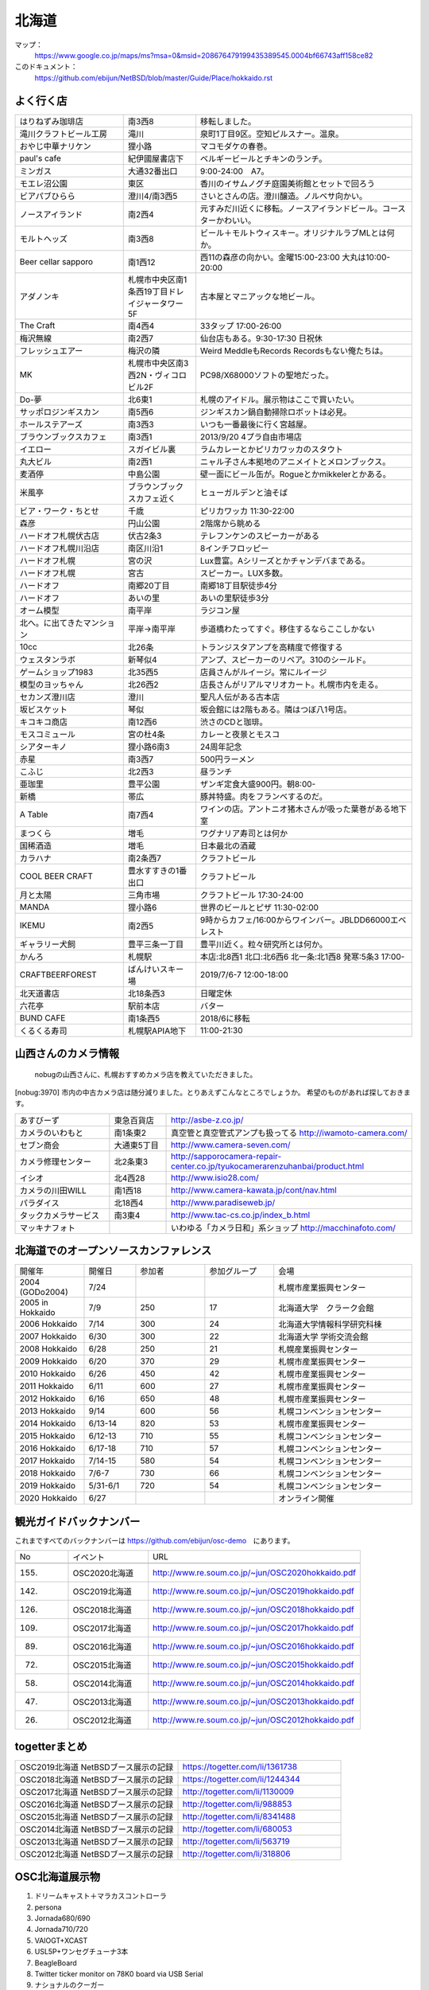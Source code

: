 .. 
 Copyright (c) 2013-2020 Jun Ebihara All rights reserved.
 Redistribution and use in source and binary forms, with or without
 modification, are permitted provided that the following conditions
 are met:
 1. Redistributions of source code must retain the above copyright
    notice, this list of conditions and the following disclaimer.
 2. Redistributions in binary form must reproduce the above copyright
    notice, this list of conditions and the following disclaimer in the
    documentation and/or other materials provided with the distribution.
 THIS SOFTWARE IS PROVIDED BY THE AUTHOR ``AS IS'' AND ANY EXPRESS OR
 IMPLIED WARRANTIES, INCLUDING, BUT NOT LIMITED TO, THE IMPLIED WARRANTIES
 OF MERCHANTABILITY AND FITNESS FOR A PARTICULAR PURPOSE ARE DISCLAIMED.
 IN NO EVENT SHALL THE AUTHOR BE LIABLE FOR ANY DIRECT, INDIRECT,
 INCIDENTAL, SPECIAL, EXEMPLARY, OR CONSEQUENTIAL DAMAGES (INCLUDING, BUT
 NOT LIMITED TO, PROCUREMENT OF SUBSTITUTE GOODS OR SERVICES; LOSS OF USE,
 DATA, OR PROFITS; OR BUSINESS INTERRUPTION) HOWEVER CAUSED AND ON ANY
 THEORY OF LIABILITY, WHETHER IN CONTRACT, STRICT LIABILITY, OR TORT
 (INCLUDING NEGLIGENCE OR OTHERWISE) ARISING IN ANY WAY OUT OF THE USE OF
 THIS SOFTWARE, EVEN IF ADVISED OF THE POSSIBILITY OF SUCH DAMAGE.

.. fmlの説明を追加する。


北海道
-------

マップ：
 https://www.google.co.jp/maps/ms?msa=0&msid=208676479199435389545.0004bf66743aff158ce82

このドキュメント：
 https://github.com/ebijun/NetBSD/blob/master/Guide/Place/hokkaido.rst



よく行く店
~~~~~~~~~~~~~~

.. csv-table::
 :widths: 30 20 60

 はりねずみ珈琲店,南3西8,移転しました。
 滝川クラフトビール工房,滝川,泉町1丁目9区。空知ピルスナー。温泉。
 おやじ中華ナリケン,狸小路,マコモダケの春巻。
 paul's cafe,紀伊國屋書店下,ベルギービールとチキンのランチ。
 ミンガス,大通32番出口,9:00-24:00　A7。
 モエレ沼公園,東区,香川のイサムノグチ庭園美術館とセットで回ろう
 ビアパブひらら,澄川4/南3西5,さいとさんの店。澄川醸造。ノルベサ向かい。
 ノースアイランド,南2西4,元すみだ川近くに移転。ノースアイランドビール。コースターかわいい。
 モルトヘッズ,南3西8,ビール＋モルトウィスキー。オリジナルラブMLとは何か。
 Beer cellar sapporo,南1西12,西11の森彦の向かい。金曜15:00-23:00 大丸は10:00-20:00
 アダノンキ,札幌市中央区南1条西19丁目ドレイジャータワー5F,古本屋とマニアックな地ビール。
 The Craft,南4西4,33タップ 17:00-26:00
 梅沢無線,南2西7,仙台店もある。9:30-17:30 日祝休
 フレッシュエアー,梅沢の隣,Weird MeddleもRecords Recordsもない俺たちは。
 MK,札幌市中央区南3西2N・ヴィコロビル2F,PC98/X68000ソフトの聖地だった。
 Do-夢,北6東1,札幌のアイドル。展示物はここで買いたい。
 サッポロジンギスカン,南5西6,ジンギスカン鍋自動掃除ロボットは必見。
 ホールステアーズ,南3西3,いつも一番最後に行く宮越屋。
 ブラウンブックスカフェ,南3西1,2013/9/20 4プラ自由市場店
 イエロー,スガイビル裏,ラムカレーとかピリカワッカのスタウト
 丸大ビル,南2西1,ニャル子さん本拠地のアニメイトとメロンブックス。
 麦酒停,中島公園,壁一面にビール缶が。Rogueとかmikkelerとかある。
 米風亭,ブラウンブックスカフェ近く,ヒューガルデンと油そば
 ビア・ワーク・ちとせ,千歳,ピリカワッカ 11:30-22:00
 森彦,円山公園,2階席から眺める
 ハードオフ札幌伏古店,伏古2条3,テレフンケンのスピーカーがある
 ハードオフ札幌川沿店,南区川沿1,8インチフロッピー
 ハードオフ札幌,宮の沢,Lux豊富。Aシリーズとかチャンデバまである。
 ハードオフ札幌,宮古,スピーカー。LUX多数。
 ハードオフ,南郷20丁目,南郷18丁目駅徒歩4分
 ハードオフ,あいの里,あいの里駅徒歩3分
 オーム模型,南平岸,ラジコン屋
 北へ。に出てきたマンション,平岸→南平岸,歩道橋わたってすぐ。移住するならここしかない
 10cc,北26条,トランジスタアンプを高精度で修復する
 ウェスタンラボ,新琴似4,アンプ、スピーカーのリペア。310のシールド。
 ゲームショップ1983,北35西5,店員さんがルイージ。常にルイージ
 模型のヨッちゃん,北26西2,店長さんがリアルマリオカート。札幌市内を走る。
 セカンズ澄川店,澄川,聖凡人伝がある古本店
 坂ビスケット,琴似,坂会館には2階もある。隣はつぼ八1号店。
 キコキコ商店,南12西6,渋さのCDと珈琲。
 モスコミュール,宮の杜4条,カレーと夜景とモスコ
 シアターキノ,狸小路6南3,24周年記念
 赤星,南3西7,500円ラーメン
 こふじ,北2西3,昼ランチ
 亜珈里,豊平公園,ザンギ定食大盛900円。朝8:00-
 新橋,帯広,豚丼特盛。肉をフランベするのだ。
 A Table,南7西4,ワインの店。アントニオ猪木さんが吸った葉巻がある地下室
 まつくら,増毛,ワグナリア寿司とは何か
 国稀酒造,増毛,日本最北の酒蔵
 カラハナ,南2条西7,クラフトビール
 COOL BEER CRAFT,豊水すすきの1番出口,クラフトビール
 月と太陽,三角市場,クラフトビール 17:30-24:00
 MANDA,狸小路6,世界のビールとピザ 11:30-02:00
 IKEMU,南2西5,9時からカフェ/16:00からワインバー。JBLDD66000エベレスト
 ギャラリー犬飼,豊平三条一丁目,豊平川近く。粒々研究所とは何か。
 かんろ,札幌駅,本店:北8西1 北口:北6西6 北一条:北1西8 発寒:5条3 17:00-
 CRAFTBEERFOREST,ばんけいスキー場,2019/7/6-7 12:00-18:00
 北天道書店,北18条西3,日曜定休
 六花亭,駅前本店,バター
 BUND CAFE,南1条西5,2018/6に移転
 くるくる寿司,札幌駅APIA地下,11:00-21:30

山西さんのカメラ情報
~~~~~~~~~~~~~~~~~~~~~
 nobugの山西さんに、札幌おすすめカメラ店を教えていただきました。

[nobug:3970] 
市内の中古カメラ店は随分減りました。とりあえずこんなところでしょうか。
希望のものがあれば探しておきます。

.. csv-table::
 :widths: 25 15 65

 あすびーず,東急百貨店,http://asbe-z.co.jp/
 カメラのいわもと,南1条東2,真空管と真空管式アンプも扱ってる http://iwamoto-camera.com/
 セブン商会,大通東5丁目,http://www.camera-seven.com/
 カメラ修理センター,北2条東3,http://sapporocamera-repair-center.co.jp/tyukocamerarenzuhanbai/product.html
 イシオ,北4西28,http://www.isio28.com/
 カメラの川田WILL,南1西18,http://www.camera-kawata.jp/cont/nav.html
 パラダイス,北18西4,http://www.paradiseweb.jp/
 タックカメラサービス,南3東4,http://www.tac-cs.co.jp/index_b.html
 マッキナフォト, ,いわゆる「カメラ日和」系ショップ http://macchinafoto.com/

北海道でのオープンソースカンファレンス
~~~~~~~~~~~~~~~~~~~~~~~~~~~~~~~~~~~~~~
.. Github/NetBSD/Guide/OSC/OSC100.csv 更新

.. csv-table::
 :widths: 20 15 20 20 40

 開催年,開催日,参加者,参加グループ,会場
 2004 (GODo2004),7/24,,,札幌市産業振興センター
 2005 in Hokkaido ,7/9,250,17,北海道大学　クラーク会館
 2006 Hokkaido ,7/14,300,24,北海道大学情報科学研究科棟
 2007 Hokkaido ,6/30,300,22,北海道大学 学術交流会館
 2008 Hokkaido ,6/28,250,21,札幌産業振興センター
 2009 Hokkaido ,6/20,370,29,札幌市産業振興センター
 2010 Hokkaido ,6/26,450,42,札幌市産業振興センター
 2011 Hokkaido,6/11,600,27,札幌市産業振興センター
 2012 Hokkaido,6/16,650,48,札幌市産業振興センター
 2013 Hokkaido,9/14,600,56,札幌コンベンションセンター
 2014 Hokkaido,6/13-14,820,53,札幌市産業振興センター
 2015 Hokkaido,6/12-13,710,55,札幌コンベンションセンター    
 2016 Hokkaido,6/17-18,710,57,札幌コンベンションセンター
 2017 Hokkaido,7/14-15,580,54,札幌コンベンションセンター
 2018 Hokkaido,7/6-7,730,66,札幌コンベンションセンター
 2019 Hokkaido,5/31-6/1,720,54,札幌コンベンションセンター
 2020 Hokkaido,6/27,,,オンライン開催

観光ガイドバックナンバー 
~~~~~~~~~~~~~~~~~~~~~~~~~~~~~~~~~~~~~~

これまですべてのバックナンバーは 
https://github.com/ebijun/osc-demo　にあります。

.. csv-table::
 :widths: 20 30 80

 No,イベント,URL
 
 155.,OSC2020北海道,http://www.re.soum.co.jp/~jun/OSC2020hokkaido.pdf
 142.,OSC2019北海道,http://www.re.soum.co.jp/~jun/OSC2019hokkaido.pdf
 126.,OSC2018北海道,http://www.re.soum.co.jp/~jun/OSC2018hokkaido.pdf
 109.,OSC2017北海道,http://www.re.soum.co.jp/~jun/OSC2017hokkaido.pdf
 89.,OSC2016北海道,http://www.re.soum.co.jp/~jun/OSC2016hokkaido.pdf
 72.,OSC2015北海道,http://www.re.soum.co.jp/~jun/OSC2015hokkaido.pdf
 58.,OSC2014北海道,http://www.re.soum.co.jp/~jun/OSC2014hokkaido.pdf
 47.,OSC2013北海道,http://www.re.soum.co.jp/~jun/OSC2013hokkaido.pdf
 26.,OSC2012北海道,http://www.re.soum.co.jp/~jun/OSC2012hokkaido.pdf

togetterまとめ
~~~~~~~~~~~~~~~

.. csv-table::
 :widths: 80 80

 OSC2019北海道 NetBSDブース展示の記録,https://togetter.com/li/1361738
 OSC2018北海道 NetBSDブース展示の記録,https://togetter.com/li/1244344
 OSC2017北海道 NetBSDブース展示の記録,http://togetter.com/li/1130009
 OSC2016北海道 NetBSDブース展示の記録,http://togetter.com/li/988853
 OSC2015北海道 NetBSDブース展示の記録,http://togetter.com/li/8341488
 OSC2014北海道 NetBSDブース展示の記録,http://togetter.com/li/680053
 OSC2013北海道 NetBSDブース展示の記録,http://togetter.com/li/563719
 OSC2012北海道 NetBSDブース展示の記録,http://togetter.com/li/318806

OSC北海道展示物
~~~~~~~~~~~~~~~~~~
#. ドリームキャスト＋マラカスコントローラ
#. persona
#. Jornada680/690
#. Jornada710/720
#. VAIOGT+XCAST
#. USL5P+ワンセグチューナ3本
#. BeagleBoard
#. Twitter ticker monitor on 78K0 board via USB Serial
#. ナショナルのクーガー
#. NetBSD/i386 on ThinkPad X200s (VMWarePlayer)
#. FreeNAS on ThinkPad X200s (VMWarePlayer)
#. NetBSD/landisk on USL-5P
#. NetBSD/evbppc on kuro-box
#. NetBSD/evbmips-el on BBR-4MG
#. NetBSD/evbarm on Armadillo-9 + VT220J
#. NetBSD/sparc on Sparcstation IPX
#. MSP430 LaunchPad
#. JMBadgeBoard
#. Processing on NetBSD
#. Building NetBSD on Win7+Cygwin
#. NetBSD/IBM PalmTop110
#. NetBSD/X68k on XM6i
#. mikutter on NetBSD/WZERO3
#. NetBSD/Zaurus
#. Making install-image Presentation by つついさん
  http://www.ceres.dti.ne.jp/tsutsui/osc12do/NetBSD-cross-liveimage.html

2019年
^^^^^^^^^^

.. image::  ../Picture/2019/06/01/DSC_7267.JPG
.. image::  ../Picture/2019/06/01/DSC_7269.JPG
.. image::  ../Picture/2019/06/01/DSC_7270.JPG
.. image::  ../Picture/2019/06/01/DSC_7271.JPG
.. image::  ../Picture/2019/06/01/DSC_7273.JPG
.. image::  ../Picture/2019/06/01/DSC_7274.JPG
.. image::  ../Picture/2019/06/01/DSC_7275.JPG
.. image::  ../Picture/2019/06/01/DSC_7276.JPG
.. image::  ../Picture/2019/06/01/DSC_7278.JPG
.. image::  ../Picture/2019/06/01/DSC_7279.JPG
.. image::  ../Picture/2019/06/01/DSC_7280.JPG
.. image::  ../Picture/2019/06/01/DSC_7282.JPG
.. image::  ../Picture/2019/06/01/DSC_7284.JPG
.. image::  ../Picture/2019/06/01/DSC_7285.JPG
.. image::  ../Picture/2019/06/01/DSC_7286.JPG
.. image::  ../Picture/2019/06/01/DSC_7288.JPG
.. image::  ../Picture/2019/06/01/DSC_7290.JPG
.. image::  ../Picture/2019/06/01/DSC_7291.JPG
.. image::  ../Picture/2019/06/01/DSC_7292.JPG
.. image::  ../Picture/2019/06/01/DSC_7293.JPG
.. image::  ../Picture/2019/06/01/DSC_7295.JPG

2018年
^^^^^^^^^^^^^^^^^^

.. image::  ../Picture/2018/07/07/DSC_5659.JPG
.. image::  ../Picture/2018/07/07/DSC_5660.JPG
.. image::  ../Picture/2018/07/07/DSC_5661.JPG
.. image::  ../Picture/2018/07/07/DSC_5662.JPG
.. image::  ../Picture/2018/07/07/DSC_5666.JPG
.. image::  ../Picture/2018/07/07/DSC_5668.JPG
.. image::  ../Picture/2018/07/07/DSC_5675.JPG
.. image::  ../Picture/2018/07/07/DSC_5676.JPG
.. image::  ../Picture/2018/07/07/DSC_5679.JPG
.. image::  ../Picture/2018/07/07/DSC_5684.JPG
.. image::  ../Picture/2018/07/07/DSC_5686.JPG
.. image::  ../Picture/2018/07/07/DSC_5687.JPG


2017年
^^^^^^^^^^^^^^^^^
.. image::  ../Picture/2017/07/15/DSC_3784.JPG
.. image::  ../Picture/2017/07/15/DSC_3792.JPG
.. image::  ../Picture/2017/07/15/DSC_3793.JPG
.. image::  ../Picture/2017/07/15/DSC_3794.JPG
.. image::  ../Picture/2017/07/15/DSC_3795.JPG
.. image::  ../Picture/2017/07/15/DSC_3796.JPG
.. image::  ../Picture/2017/07/15/DSC_3799.JPG
.. image::  ../Picture/2017/07/15/DSC_3800.JPG
.. image::  ../Picture/2017/07/15/DSC_3802.JPG
.. image::  ../Picture/2017/07/15/DSC_3803.JPG
.. image::  ../Picture/2017/07/15/DSC_3804.JPG
.. image::  ../Picture/2017/07/15/DSC_3810.JPG

2016年
^^^^^^^^^^^^^^^^^
.. image::  ../Picture/2016/06/18/1466213654487.jpg
.. image::  ../Picture/2016/06/18/DSC_1904.JPG
.. image::  ../Picture/2016/06/18/DSC_1914.JPG
.. image::  ../Picture/2016/06/18/DSC_1922.JPG
.. image::  ../Picture/2016/06/18/DSC_1923.JPG
.. image::  ../Picture/2016/06/18/DSC_1924.JPG
.. image::  ../Picture/2016/06/18/DSC_1925.JPG
.. image::  ../Picture/2016/06/18/DSC_1927.JPG
.. image::  ../Picture/2016/06/18/DSC_1928.JPG

2015年
^^^^^^^^^^^^^^^^
.. image::  ../Picture/2015/06/13/DSC07315.JPG
.. image::  ../Picture/2015/06/13/DSC_1042.jpg
.. image::  ../Picture/2015/06/13/DSC_1046.jpg
.. image::  ../Picture/2015/06/13/DSC_1047.jpg
.. image::  ../Picture/2015/06/13/DSC_1048.jpg
.. image::  ../Picture/2015/06/13/DSC_1051.jpg
.. image::  ../Picture/2015/06/13/DSC_1052.jpg
.. image::  ../Picture/2015/06/13/DSC_1055.jpg
.. image::  ../Picture/2015/06/13/DSC_1056.jpg


2014年
^^^^^^^^^^^^^^^^
.. image::  ../Picture/2014/06/14/DSC04993.JPG
.. image::  ../Picture/2014/06/14/DSC_0144.jpg
.. image::  ../Picture/2014/06/14/DSC_0145.jpg
.. image::  ../Picture/2014/06/14/DSC_0148.jpg
.. image::  ../Picture/2014/06/14/DSC_0151.jpg
.. image::  ../Picture/2014/06/14/DSC_0155.jpg
.. image::  ../Picture/2014/06/14/DSC_0159.jpg
.. image::  ../Picture/2014/06/14/DSC_0160.jpg
.. image::  ../Picture/2014/06/14/DSC_0161.jpg

2013年
^^^^^^^^^^^^^^^
.. image::  ../Picture/2013/09/14/dsc02896.jpg
.. image::  ../Picture/2013/09/14/dsc02897.jpg
.. image::  ../Picture/2013/09/14/dsc02899.jpg
.. image::  ../Picture/2013/09/16/DSC_2589.jpg
.. image::  ../Picture/2013/09/14/DSC_2551.jpg
.. image::  ../Picture/2013/09/14/DSC_2559.jpg
.. image::  ../Picture/2013/09/14/DSC_2565.jpg
.. image::  ../Picture/2013/09/13/DSC_2527.jpg
.. image::  ../Picture/2013/09/13/DSC_2535.jpg

2012年
^^^^^^^^^^^^^
.. image::  ../Picture/2012/06/16/DSC_0465.JPG
.. image::  ../Picture/2012/06/16/DSC_0466.JPG
.. image::  ../Picture/2012/06/16/DSC_0468.JPG
.. image::  ../Picture/2012/06/16/DSC_0469.JPG
.. image::  ../Picture/2012/06/16/DSC_0470.JPG
.. image::  ../Picture/2012/06/16/DSC_0471.JPG
.. image::  ../Picture/2012/06/16/DSC_0472.JPG
.. image::  ../Picture/2012/06/16/DSC_0473.JPG
.. image::  ../Picture/2012/06/15/DSC_0463.JPG
.. image::  ../Picture/2012/06/15/dsc01244.jpg
.. image::  ../Picture/2012/06/16/dsc01245.jpg
.. image::  ../Picture/2012/06/16/dsc01250.jpg

